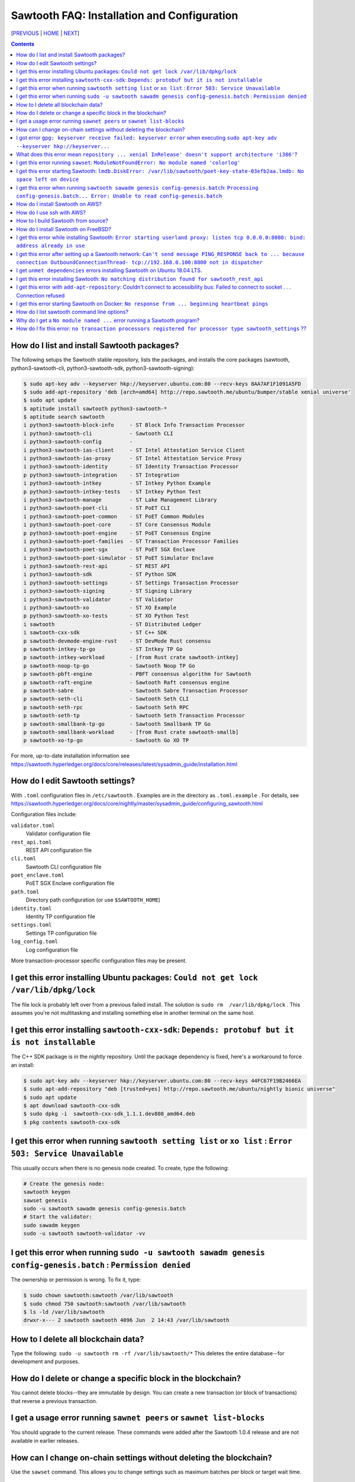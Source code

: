 Sawtooth FAQ: Installation and Configuration
========================
[PREVIOUS_ | HOME_ | NEXT_]

.. contents::


How do I list and install Sawtooth packages?
--------------------------------------------
The following setups the Sawtooth stable repository, lists the packages,
and installs the core packages
(sawtooth, python3-sawtooth-cli, python3-sawtooth-sdk, python3-sawtooth-signing):

.. code:: sh

    $ sudo apt-key adv --keyserver hkp://keyserver.ubuntu.com:80 --recv-keys 8AA7AF1F1091A5FD
    $ sudo add-apt-repository 'deb [arch=amd64] http://repo.sawtooth.me/ubuntu/bumper/stable xenial universe'
    $ sudo apt update
    $ aptitude install sawtooth python3-sawtooth-*
    $ aptitude search sawtooth
    i python3-sawtooth-block-info     - ST Block Info Transaction Processor
    i python3-sawtooth-cli            - Sawtooth CLI
    i python3-sawtooth-config         -
    i python3-sawtooth-ias-client     - ST Intel Attestation Service Client
    i python3-sawtooth-ias-proxy      - ST Intel Attestation Service Proxy
    i python3-sawtooth-identity       - ST Identity Transaction Processor
    p python3-sawtooth-integration    - ST Integration
    i python3-sawtooth-intkey         - ST Intkey Python Example
    p python3-sawtooth-intkey-tests   - ST Intkey Python Test
    i python3-sawtooth-manage         - ST Lake Management Library
    i python3-sawtooth-poet-cli       - ST PoET CLI
    i python3-sawtooth-poet-common    - ST PoET Common Modules
    i python3-sawtooth-poet-core      - ST Core Consensus Module
    p python3-sawtooth-poet-engine    - ST PoET Consensus Engine
    i python3-sawtooth-poet-families  - ST Transaction Processor Families
    i python3-sawtooth-poet-sgx       - ST PoET SGX Enclave
    i python3-sawtooth-poet-simulator - ST PoET Simulator Enclave
    i python3-sawtooth-rest-api       - ST REST API
    i python3-sawtooth-sdk            - ST Python SDK
    i python3-sawtooth-settings       - ST Settings Transaction Processor
    i python3-sawtooth-signing        - ST Signing Library
    i python3-sawtooth-validator      - ST Validator
    i python3-sawtooth-xo             - ST XO Example
    p python3-sawtooth-xo-tests       - ST XO Python Test
    i sawtooth                        - ST Distributed Ledger
    i sawtooth-cxx-sdk                - ST C++ SDK
    p sawtooth-devmode-engine-rust    - ST DevMode Rust consensu
    p sawtooth-intkey-tp-go           - ST Intkey TP Go
    p sawtooth-intkey-workload        - [from Rust crate sawtooth-intkey]
    p sawtooth-noop-tp-go             - Sawtooth Noop TP Go
    p sawtooth-pbft-engine            - PBFT consensus algorithm for Sawtooth
    p sawtooth-raft-engine            - Sawtooth Raft consensus engine
    p sawtooth-sabre                  - Sawtooth Sabre Transaction Processor
    p sawtooth-seth-cli               - Sawtooth Seth CLI
    p sawtooth-seth-rpc               - Sawtooth Seth RPC
    p sawtooth-seth-tp                - Sawtooth Seth Transaction Processor
    p sawtooth-smallbank-tp-go        - Sawtooth Smallbank TP Go
    p sawtooth-smallbank-workload     - [from Rust crate sawtooth-smallb]
    p sawtooth-xo-tp-go               - Sawtooth Go XO TP

For more, up-to-date installation information see
https://sawtooth.hyperledger.org/docs/core/releases/latest/sysadmin_guide/installation.html

How do I edit Sawtooth settings?
------------------------------------
With ``.toml`` configuration files in ``/etc/sawtooth`` .
Examples are in the directory as ``.toml.example`` .
For details, see
https://sawtooth.hyperledger.org/docs/core/nightly/master/sysadmin_guide/configuring_sawtooth.html

Configuration files include:

``validator.toml``
	Validator configuration file
``rest_api.toml``
	REST API configuration file
``cli.toml``
	Sawtooth CLI configuration file
``poet_enclave.toml``
	PoET SGX Enclave configuration file
``path.toml``
	Directory path configuration (or use ``$SAWTOOTH_HOME``)
``identity.toml``
	Identity TP configuration file
``settings.toml``
	Settings TP configuration file
``log_config.toml``
	Log configuration file

More transaction-processor specific configuration files may be present.

I get this error installing Ubuntu packages: ``Could not get lock /var/lib/dpkg/lock``
----------------------------
The file lock is probably left over from a previous failed install.
The solution is ``sudo rm  /var/lib/dpkg/lock`` .
This assumes you're not multitasking and installing something else in another terminal on the same host.

I get this error installing ``sawtooth-cxx-sdk``: ``Depends: protobuf but it is not installable``
--------------------------------------------
The C++ SDK package is in the nightly repository.
Until the package dependency is fixed, here's a workaround to force an install:


.. code:: sh

    $ sudo apt-key adv --keyserver hkp://keyserver.ubuntu.com:80 --recv-keys 44FC67F19B2466EA
    $ sudo apt-add-repository "deb [trusted=yes] http://repo.sawtooth.me/ubuntu/nightly bionic universe"
    $ sudo apt update
    $ apt download sawtooth-cxx-sdk
    $ sudo dpkg -i  sawtooth-cxx-sdk_1.1.1.dev808_amd64.deb
    $ pkg contents sawtooth-cxx-sdk

I get this error when running ``sawtooth setting list`` or ``xo list`` : ``Error 503: Service Unavailable``
-----------------------------
This usually occurs when there is no genesis node created. To create, type the following:

.. code:: sh

    # Create the genesis node:
    sawtooth keygen
    sawset genesis
    sudo -u sawtooth sawadm genesis config-genesis.batch
    # Start the validator:
    sudo sawadm keygen
    sudo -u sawtooth sawtooth-validator -vv

I get this error when running ``sudo -u sawtooth sawadm genesis config-genesis.batch`` : ``Permission denied``
------------------------------------
The ownership or permission is wrong. To fix it, type:

.. code:: sh

    $ sudo chown sawtooth:sawtooth /var/lib/sawtooth
    $ sudo chmod 750 sawtooth:sawtooth /var/lib/sawtooth
    $ ls -ld /var/lib/sawtooth
    drwxr-x--- 2 sawtooth sawtooth 4096 Jun  2 14:43 /var/lib/sawtooth

How to I delete all blockchain data?
----------------------------------
Type the following: ``sudo -u sawtooth rm -rf /var/lib/sawtooth/*``
This deletes the entire database--for development and purposes.

How do I delete or change a specific block in the blockchain?
----------------------------------------
You cannot delete blocks--they are immutable by design.
You can create a new transaction (or block of transactions)
that reverse a previous transaction.

I get a usage error running ``sawnet peers`` or ``sawnet list-blocks``
----------------------------------------------------
You should upgrade to the current release. These commands were added after the Sawtooth 1.0.4 release and are not available in earlier releases.

How can I change on-chain settings without deleting the blockchain?
------------------------------------------
Use the ``sawset`` command. This allows you to change settings such
as maximum batches per block or target wait time.

I got error ``gpg: keyserver receive failed: keyserver error`` when executing ``sudo apt-key adv --keyserver hkp://keyserver...``
------------------------------
This error means your machine couldn't add the supplied key to trusted list. This key is later used to authenticate and get sawtooth package.
One of the possible reason for this error is that your machine is trying to connect to keyserver through a proxy server. Add proxy server details in the command to solve this issue. For example, ``sudo apt-key adv --keyserver-options http-proxy=http://[username:password]@<proxyserver>:<port> --keyserver hkp://keyse...`` (notice usage of flag ``--keyserver-options`` here).

What does this error mean ``repository ... xenial InRelease' doesn't support architecture 'i386'``?
---------------------------
Following could be possibilities:

#. You installed on a 32-bit-only system. Install on a 64-bit system.

#. You are using 64-bit system, but your linux variant has enabled additional architecture i386. ``apt`` is expecting the repository for all configured architectures on your machine. One safe way to solve this error would be to tell ``apt`` to get only 64-bit repository. For example, ``sudo add-apt-repository 'deb [arch=amd64] http://repo.sawtooth.me/ubuntu.....'``.

I get this error running ``sawset``: ``ModuleNotFoundError: No module named 'colorlog'``
-------------------------------
Something went wrong with installing Python dependencies or they were removed.
In this case, install ``colorlog`` with ``sudo apt install python3-colorlog`` or with``pip3 install colorlog``

I get this error starting Sawtooth: ``lmdb.DiskError: /var/lib/sawtooth/poet-key-state-03efb2aa.lmdb: No space left on device``
-----------------------------
Besides the obvious problem of no disk space, it could be your OS or filesystem does not support sparse files. The LMDB databases used by Sawtooth are 1TB sparse (mostly unallocated) files.

I get this error when running ``sawtooth sawadm genesis config-genesis.batch``:  ``Processing config-genesis.batch... Error: Unable to read config-genesis.batch``
------------------------------
This error can occur when there is no sawtooth user and group.
This should have been done by the package ``postinst`` script.
To add, type ``addgroup --system sawtooth; adduser --system --ingroup sawtooth sawtooth`` .

It could be a file or directory permission problem--try changing the file ownership with ``chown sawtooth:sawtooth config-genesis.batch`` and move it to a sawtooth-writable directory. For example ``mv config-genesis.batch /tmp; cd /tmp``

Another cause is the file doesn't exist. Create it with ``sawset genesis`` .


How do I install Sawtooth on AWS?
----------------
* Sign up for a free AWS Free Tier account, if you don't have an account. The AWS Free Tier is free for qualifying developers. This gives you 1 Micro instance (or any combination of instances up to 750 hours/month) for 12 months. See https://aws.amazon.com/free/
* Create your instance from the Hyperledger Sawtooth product page on AWS Marketplace, at https://aws.amazon.com/marketplace/pp/B075TKQCC2
* Follow instructions to launch an AWS Marketplace instance at
https://docs.aws.amazon.com/AWSEC2/latest/UserGuide/launch-marketplace-console.html
* Then follow the instructions for using your Sawtooth AWS instance at
https://sawtooth.hyperledger.org/docs/core/nightly/master/app_developers_guide/aws.html

How do I use ssh with AWS?
--------------------
By default ssh access to AWS instances are disabled.
To enable, first paste the contents of your public key, at `` ~/.ssh/id_rsa.pub`` , to ``Key Pairs``  under your EC2 Dashboard. Use this key when creating your Sawtooth instance.

After creating your AWS Sawtooth instance, go to your EC2 Dashboard and click on the security group for your instance (usually ``default``). Select the ``Inbound`` tab and  ``Edit``. Add ``SSH`` (TCP port 22) and Source ``Anywhere`` (or ``My IP`` and your IP address) and save. I had to reboot the instance (Actions --> InstanceState --> Reboot) to get it to work.


How to I build Sawtooth from source?
------------------------------------
Use ``git`` to download the source, then ``build_all`` to build. Type ``./bin/build_all`` for options. For example:
.. code:: sh

    $ sawtooth --version
    $ git clone https://github.com/hyperledger/sawtooth-core
    $ cd sawtooth-core
    $ ./bin/build_all -l python

For details, see
https://github.com/hyperledger/sawtooth-core/blob/master/BUILD.md

How do I install Sawtooth on FreeBSD?
------------------------------
Sawtooth is supported for Ubuntu Linux with binary packages.
For other other \*IX-like systems, including FreeBSD, you can build from source.
The following blog may help:
https://wiki.freebsd.org/HyperledgerSawtooth
This is based on FreeBSD 11.1. Docker is not required to run Sawtooth.
See also this bug for the status of the FreeBSD Sawtooth port:
https://bugs.freebsd.org/bugzilla/show_bug.cgi?id=228581

I get this error while installing Sawtooth: ``Error starting userland proxy: listen tcp 0.0.0.0:8080: bind: address already in use``
-----------------------------
You already have a program running that uses TCP port 8080. Either kill it or change the port you use to something else.
To find the process(es) that have port 8080 open, type ``sudo lsof -t -i:8080``
Then kill the processes. Check again that they have not restarted. Also check that they are not Docker containers that have restarted.

I get this error after setting up a Sawtooth network: ``Can't send message PING_RESPONSE back to ... because connection OutboundConnectionThread- tcp://192.168.0.100:8800 not in dispatcher``
----------------------------------------------------
The usual problem when you get this message is configuring the peer endpoints

* If you are using Ubuntu directly instead of Docker, use the Validator's hostname or IP address instead of the default (``validator``), which only works with Docker, or ``localhost``, which may not be routable

* If you are using Docker, make sure the Docker ports are mapped to the Ubuntu OS, and that the OS IP address/port is routable between the two machines. Check the ``expose:`` and ``ports:`` entries in your ``docker-compose.yaml`` file or similar file

* Verify network connectivity to the remote machine with ``ping``

* Verify port connectivity ``telnet aremotehostname 8800`` (replace ``aremotehostname`` with the remote peer's hostname or IP address). Control-c out if it connects

* Verify network and port connectivity in the other direction (remote to local)

* Check peer configuration in your local and remote ``/etc/sawtooth/validator.toml`` files. Check the ``peering`` and ``endpoint`` lines. Check the ``seeds`` line (for dynamic peering) or ``peers`` line (for static peering)

I get ``unmet dependencies`` errors installing Sawtooth on Ubuntu 18.04 LTS.
---------------------------
Ubuntu 18.04 LTS is supported only in the nightly development packages. Use Ubuntu 16.04 LTS for the stable release packages.
You can also install Sawtooth with Docker. See:
https://sawtooth.hyperledger.org/docs/core/releases/latest/app_developers_guide/docker.html

I get this error installing Sawtooth: ``No matching distribution found for sawtooth_rest_api``
--------------------------
You tried to install Sawtooth using Python pip.
I don't know if this could work. I know installing Sawtooth using Ubuntu/Debian installation tools (such as apt, apt-get, dpkg, aptitude) works OK.

I get this error with ``add-apt-repository``: Couldn't connect to accessibility bus: Failed to connect to socket . . . Connection refused
----------------------------
It is just a warning and you can ignore it. Verify the Sawtooth repository was added in ``/etc/apt/sources.list`` The cause is the command tried to start a graphic display (probably over SSH) when it was not available. A workaround to remove the warning is to add ``export NO_AT_BRIDGE=1`` to ``~/.bashrc``

I get this error starting Sawtooth on Docker: ``No response from ... beginning heartbeat pings``
-----------------------------
This means there is a problem with the genesis node and peer nodes connecting.

How do I list sawtooth command line options?
--------------------------------------------
For the Sawtooth CLIs (sawadm, sawset, sawnet, sawtooth), append ``-h`` after the command to list subcommands (for example, ``sawadm -h`` ). For the Sawtooth subcommands, append ``-h`` after the subcommand (for example, ``sawadm keygen -h`` ).

Why do I get a ``No module named ...`` error running a Sawtooth program?
--------------------------
The ``No module named`` error occurs in Python when a Python module is missing. The usual fix is to install the corresponding Python package. Something you need to prepend ``python3-`` to the name. So, for example, if you get a ``No module named 'netifaces'`` error, install the missing package with something like ``apt install python3-netifaces``

How do I fix this error: ``no transaction processors registered for processor type sawtooth_settings`` ??
-----------------------------
You start the Settings TP, as follows ``sudo -u sawtooth settings-tp -v`` .
The Settings TP is always required for all Sawtooth nodes, even if you did not add or change any settings.


[PREVIOUS_ | HOME_ | NEXT_]

.. _PREVIOUS: sawtooth.rst
.. _HOME: README.rst
.. _NEXT: transaction-processing.rst

© Copyright 2018, Intel Corporation.
